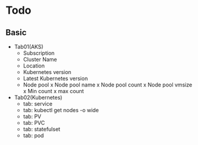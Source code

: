 * Todo
** Basic
 + Tab01(AKS)
   - Subscription
   - Cluster Name
   - Location
   - Kubernetes version
   - Latest Kubernetes version
   - Node pool
     x Node pool name
     x Node pool count
     x Node pool vmsize
     x Min count
     x max count
 + Tab02(Kubernetes)
   - tab: service
   - tab: kubectl get nodes -o wide
   - tab: PV
   - tab: PVC
   - tab: statefulset
   - tab: pod
